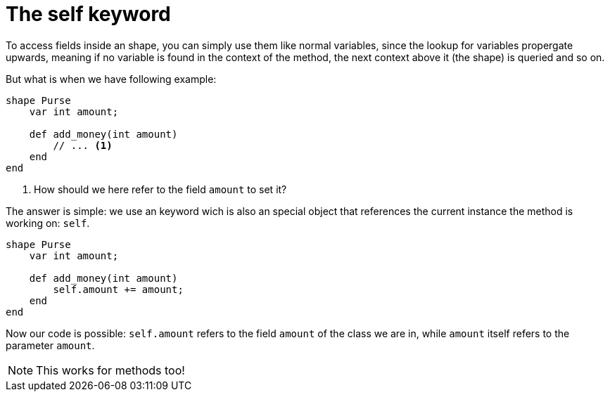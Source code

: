 :icons: font
:source-highlighter: rouge
:toc:
:toc-placement!:

= The self keyword

toc::[]

To access fields inside an shape, you can simply use them like normal variables, since the lookup for variables propergate upwards, meaning if no variable is found in the context of the method, the next context above it (the shape) is queried and so on.

But what is when we have following example:

[source,lapyst]
----
shape Purse
    var int amount;

    def add_money(int amount)
        // ... <1>
    end
end
----
<1> How should we here refer to the field `amount` to set it?

The answer is simple: we use an keyword wich is also an special object that references the current instance the method is working on: `self`.

[source,lapyst]
----
shape Purse
    var int amount;

    def add_money(int amount)
        self.amount += amount;
    end
end
----

Now our code is possible: `self.amount` refers to the field `amount` of the class we are in, while `amount` itself refers to the parameter `amount`.

NOTE: This works for methods too!